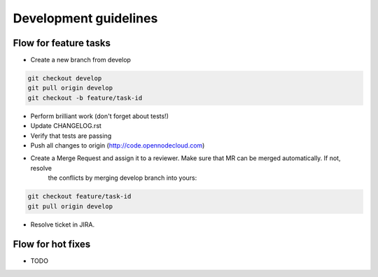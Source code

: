 Development guidelines
======================


Flow for feature tasks
----------------------

- Create a new branch from develop

.. code-block:: bash

    git checkout develop
    git pull origin develop
    git checkout -b feature/task-id

- Perform brilliant work (don't forget about tests!)
- Update CHANGELOG.rst
- Verify that tests are passing
- Push all changes to origin (http://code.opennodecloud.com)
- Create a Merge Request and assign it to a reviewer. Make sure that MR can be merged automatically. If not, resolve
   the conflicts by merging develop branch into yours:

.. code-block:: bash

    git checkout feature/task-id
    git pull origin develop

- Resolve ticket in JIRA.


Flow for hot fixes
------------------

- TODO
